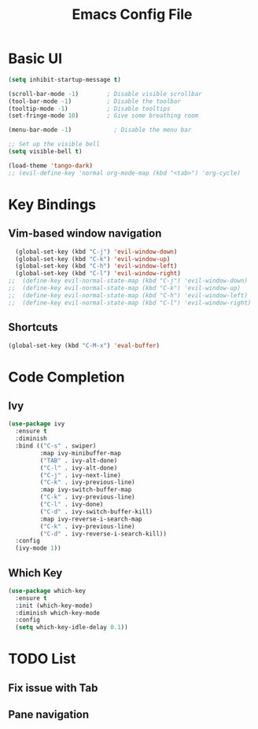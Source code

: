 #+title: Emacs Config File
#+HEADER: :tangle yes 

* Basic UI
  
#+begin_src emacs-lisp 
(setq inhibit-startup-message t)

(scroll-bar-mode -1)        ; Disable visible scrollbar
(tool-bar-mode -1)          ; Disable the toolbar
(tooltip-mode -1)           ; Disable tooltips
(set-fringe-mode 10)        ; Give some breathing room

(menu-bar-mode -1)            ; Disable the menu bar

;; Set up the visible bell
(setq visible-bell t)

(load-theme 'tango-dark)
;; (evil-define-key 'normal org-mode-map (kbd "<tab>") 'org-cycle)
#+end_src

* Key Bindings
** Vim-based window navigation
#+begin_src emacs-lisp 
  (global-set-key (kbd "C-j") 'evil-window-down) 
  (global-set-key (kbd "C-k") 'evil-window-up)
  (global-set-key (kbd "C-h") 'evil-window-left)
  (global-set-key (kbd "C-l") 'evil-window-right)
;;  (define-key evil-normal-state-map (kbd "C-j") 'evil-window-down)
;;  (define-key evil-normal-state-map (kbd "C-k") 'evil-window-up)
;;  (define-key evil-normal-state-map (kbd "C-h") 'evil-window-left)
;;  (define-key evil-normal-state-map (kbd "C-l") 'evil-window-right)
#+end_src
** Shortcuts

#+begin_src emacs-lisp 
  (global-set-key (kbd "C-M-x") 'eval-buffer) 
#+end_src

* Code Completion
** Ivy
#+begin_src emacs-lisp 
(use-package ivy
  :ensure t
  :diminish
  :bind (("C-s" . swiper)
         :map ivy-minibuffer-map
         ("TAB" . ivy-alt-done)	
         ("C-l" . ivy-alt-done)
         ("C-j" . ivy-next-line)
         ("C-k" . ivy-previous-line)
         :map ivy-switch-buffer-map
         ("C-k" . ivy-previous-line)
         ("C-l" . ivy-done)
         ("C-d" . ivy-switch-buffer-kill)
         :map ivy-reverse-i-search-map
         ("C-k" . ivy-previous-line)
         ("C-d" . ivy-reverse-i-search-kill))
  :config
  (ivy-mode 1))
#+end_src
  
** Which Key
#+begin_src emacs-lisp 
(use-package which-key
  :ensure t
  :init (which-key-mode)
  :diminish which-key-mode
  :config 
  (setq which-key-idle-delay 0.1))
#+end_src


* TODO List
** Fix issue with Tab
** Pane navigation
